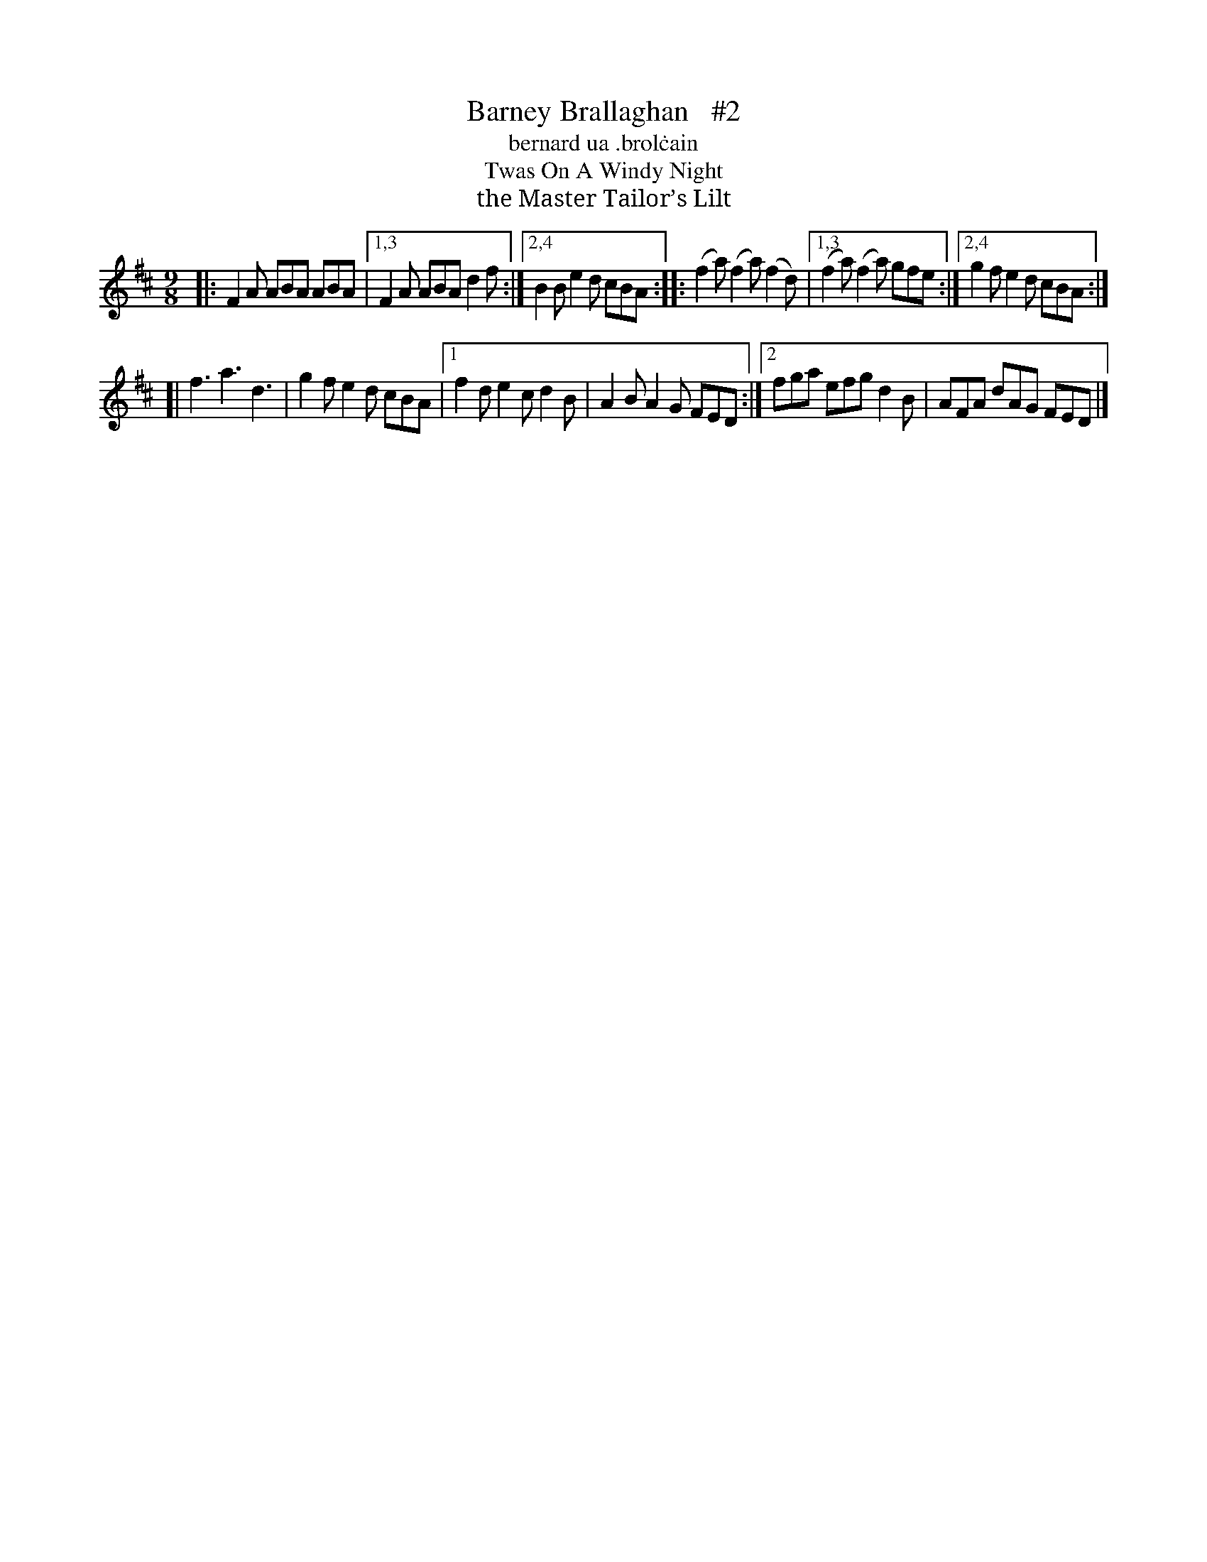X: 1145
T: Barney Brallaghan   #2
T: bernard ua \.brol\.cain
T: Twas On A Windy Night
T: the Master Tailor’s Lilt
R: slipjig
%S: s:4 b:16(4+4+4+4)
B: O'Neill's 1850 Music of Ireland #1145
Z: Stephen Foy (shf@access.digex.net)
%: abc 1.6
M: 9/8
K: D
|: F2A ABA ABA |1,3 F2A ABA d2f :|2,4 B2B e2d cBA :: (f2a) (f2a) (f2d) |1,3 (f2a) (f2a) gfe :|2,4 g2f e2d cBA :|
[| f3 a3 d3 | g2f e2d cBA |1 f2d e2c d2B | A2B A2G FED :|2 fga efg d2B | AFA dAG FED |]
